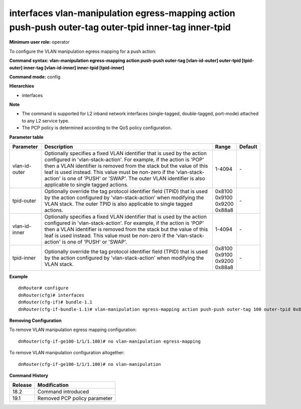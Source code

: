 interfaces vlan-manipulation egress-mapping action push-push outer-tag outer-tpid inner-tag inner-tpid
------------------------------------------------------------------------------------------------------

**Minimum user role:** operator

To configure the VLAN manipulation egress mapping for a push action:

**Command syntax: vlan-manipulation egress-mapping action push-push outer-tag [vlan-id-outer] outer-tpid [tpid-outer] inner-tag [vlan-id-inner] inner-tpid [tpid-inner]**

**Command mode:** config

**Hierarchies**

- interfaces

**Note**

- The command is supported for L2 inband network interfaces (single-tagged, double-tagged, port-mode) attached to any L2 service type.

- The PCP policy is determined according to the QoS policy configuration.

**Parameter table**

+---------------+----------------------------------------------------------------------------------+------------+---------+
| Parameter     | Description                                                                      | Range      | Default |
+===============+==================================================================================+============+=========+
| vlan-id-outer | Optionally specifies a fixed VLAN identifier that is used by the action          | 1-4094     | \-      |
|               | configured in 'vlan-stack-action'. For example, if the action is 'POP' then a    |            |         |
|               | VLAN identifier is removed from the stack but the value of this leaf is used     |            |         |
|               | instead. This value must be non-zero if the 'vlan-stack-action' is one of 'PUSH' |            |         |
|               | or 'SWAP'. The outer VLAN identifier is also applicable to single tagged         |            |         |
|               | actions.                                                                         |            |         |
+---------------+----------------------------------------------------------------------------------+------------+---------+
| tpid-outer    | Optionally override the tag protocol identifier field (TPID) that is used by the | | 0x8100   | \-      |
|               | action configured by 'vlan-stack-action' when modifying the VLAN stack. The      | | 0x9100   |         |
|               | outer TPID is also applicable to single tagged actions.                          | | 0x9200   |         |
|               |                                                                                  | | 0x88a8   |         |
+---------------+----------------------------------------------------------------------------------+------------+---------+
| vlan-id-inner | Optionally specifies a fixed VLAN identifier that is used by the action          | 1-4094     | \-      |
|               | configured in 'vlan-stack-action'. For example, if the action is 'POP' then a    |            |         |
|               | VLAN identifier is removed from the stack but the value of this leaf is used     |            |         |
|               | instead. This value must be non-zero if the 'vlan-stack-action' is one of 'PUSH' |            |         |
|               | or 'SWAP'.                                                                       |            |         |
+---------------+----------------------------------------------------------------------------------+------------+---------+
| tpid-inner    | Optionally override the tag protocol identifier field (TPID) that is used by the | | 0x8100   | \-      |
|               | action configured by 'vlan-stack-action' when modifying the VLAN stack.          | | 0x9100   |         |
|               |                                                                                  | | 0x9200   |         |
|               |                                                                                  | | 0x88a8   |         |
+---------------+----------------------------------------------------------------------------------+------------+---------+

**Example**
::

    dnRouter# configure
    dnRouter(cfg)# interfaces
    dnRouter(cfg-if)# bundle-1.1
    dnRouter(cfg-if-bundle-1.1)# vlan-manipulation egress-mapping action push-push outer-tag 100 outer-tpid 0x8100 inner-tag 200 outer-tpid 0x9100


**Removing Configuration**

To remove VLAN manipulation egress mapping configuration:
::

    dnRouter(cfg-if-ge100-1/1/1.100)# no vlan-manipulation egress-mapping

To remove VLAN manipulation configuration altogether:
::

    dnRouter(cfg-if-ge100-1/1/1.100)# no vlan-manipulation

**Command History**

+---------+------------------------------+
| Release | Modification                 |
+=========+==============================+
| 18.2    | Command introduced           |
+---------+------------------------------+
| 19.1    | Removed PCP policy parameter |
+---------+------------------------------+
